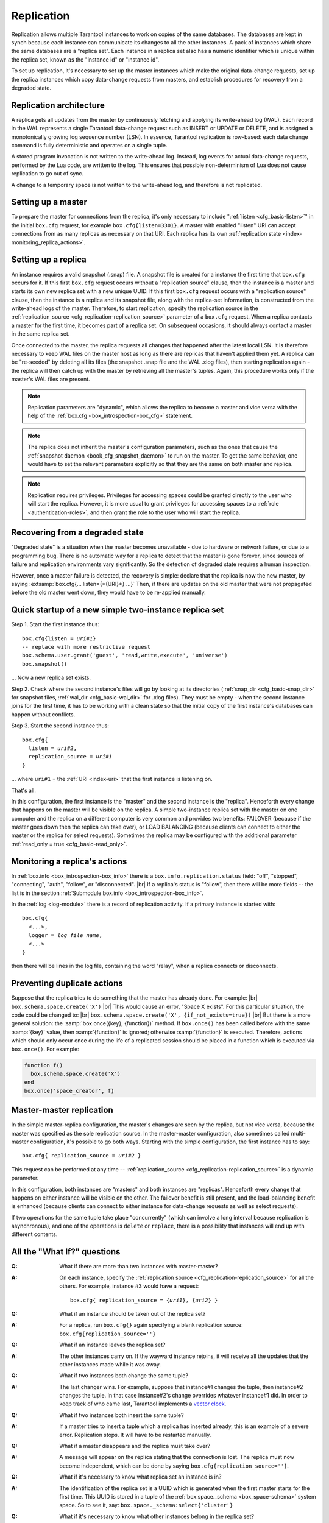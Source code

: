 .. _index-box_replication:

--------------------------------------------------------------------------------
Replication
--------------------------------------------------------------------------------

Replication allows multiple Tarantool instances to work on copies of the same
databases. The databases are kept in synch because each instance can communicate
its changes to all the other instances. A pack of instances which share the same databases
are a "replica set". Each instance in a replica set also has a numeric identifier which
is unique within the replica set, known as the "instance id" or "instance id".

To set up replication, it's necessary to set up the master instances which
make the original data-change requests, set up the replica instances which
copy data-change requests from masters, and establish procedures for
recovery from a degraded state.

=====================================================================
Replication architecture
=====================================================================

A replica gets all updates from the master by continuously fetching and
applying its write-ahead log (WAL). Each record in the WAL represents a
single Tarantool data-change request such as INSERT or UPDATE or DELETE,
and is assigned a monotonically growing log sequence number (LSN). In
essence, Tarantool replication is row-based: each data change command is
fully deterministic and operates on a single tuple.

A stored program invocation is not written to the write-ahead log. Instead,
log events for actual data-change requests, performed by the Lua code, are
written to the log. This ensures that possible non-determinism of Lua does
not cause replication to go out of sync.

A change to a temporary space is not written to the write-ahead log,
and therefore is not replicated.

=====================================================================
Setting up a master
=====================================================================

To prepare the master for connections from the replica, it's only necessary
to include ":ref:`listen <cfg_basic-listen>`" in the initial ``box.cfg`` request,
for example ``box.cfg{listen=3301}``. A master with enabled "listen" URI can accept
connections from as many replicas as necessary on that URI. Each replica
has its own :ref:`replication state <index-monitoring_replica_actions>`.

=====================================================================
Setting up a replica
=====================================================================

An instance requires a valid snapshot (.snap) file. A snapshot file is created
for a instance the first time that ``box.cfg`` occurs for it. If this first
``box.cfg`` request occurs without a "replication source" clause, then the
instance is a master and starts its own new replica set with a new unique UUID.
If this first ``box.cfg`` request occurs with a "replication source" clause,
then the instance is a replica and its snapshot file, along with the replica-set
information, is constructed from the write-ahead logs of the master.
Therefore, to start replication, specify the replication source in the
:ref:`replication_source <cfg_replication-replication_source>` parameter of a ``box.cfg``
request. When a replica contacts a master for the first time, it becomes part of
a replica set. On subsequent occasions, it should always contact a master in the
same replica set.

Once connected to the master, the replica requests all changes that happened
after the latest local LSN. It is therefore necessary to keep WAL files on
the master host as long as there are replicas that haven't applied them yet.
A replica can be "re-seeded" by deleting all its files (the snapshot .snap
file and the WAL .xlog files), then starting replication again - the replica
will then catch up with the master by retrieving all the master's tuples.
Again, this procedure works only if the master's WAL files are present.

.. NOTE::

    Replication parameters are "dynamic", which allows the replica to become
    a master and vice versa with the help of the
    :ref:`box.cfg <box_introspection-box_cfg>` statement.

.. NOTE::

    The replica does not inherit the master's configuration parameters, such
    as the ones that cause the :ref:`snapshot daemon <book_cfg_snapshot_daemon>`
    to run on the master. To get the same behavior, one would have to set the
    relevant parameters explicitly so that they are the same on both master and
    replica.

.. NOTE::

    Replication requires privileges. Privileges for accessing spaces could be
    granted directly to the user who will start the replica. However, it is more
    usual to grant privileges for accessing spaces to a
    :ref:`role <authentication-roles>`, and then grant the role to the user
    who will start the replica.

=====================================================================
Recovering from a degraded state
=====================================================================

"Degraded state" is a situation when the master becomes unavailable - due to
hardware or network failure, or due to a programming bug. There is no automatic
way for a replica to detect that the master is gone forever, since sources of
failure and replication environments vary significantly. So the detection of
degraded state requires a human inspection.

However, once a master failure is detected, the recovery is simple: declare
that the replica is now the new master, by saying
:extsamp:`box.cfg{... listen={*{URI}*} ...}`
Then, if there are updates on the old master that were not propagated before
the old master went down, they would have to be re-applied manually.

=====================================================================
Quick startup of a new simple two-instance replica set
=====================================================================

Step 1. Start the first instance thus:

.. cssclass:: highlight
.. parsed-literal::

    box.cfg{listen = *uri#1*}
    -- replace with more restrictive request
    box.schema.user.grant('guest', 'read,write,execute', 'universe')
    box.snapshot()

... Now a new replica set exists.

Step 2. Check where the second instance's files will go by looking at its
directories (:ref:`snap_dir <cfg_basic-snap_dir>` for snapshot files,
:ref:`wal_dir <cfg_basic-wal_dir>` for .xlog files).
They must be empty - when the second instance joins for the first time, it
has to be working with a clean state so that the initial copy of the first
instance's databases can happen without conflicts.

Step 3. Start the second instance thus:

.. cssclass:: highlight
.. parsed-literal::

    box.cfg{
      listen = *uri#2*,
      replication_source = *uri#1*
    }

... where ``uri#1`` = the :ref:`URI <index-uri>` that the first instance is listening on.

That's all.

In this configuration, the first instance is the "master" and the second instance
is the "replica". Henceforth every change that happens on the master will be
visible on the replica. A simple two-instance replica set with the master on one
computer and the replica on a different computer is very common and provides
two benefits: FAILOVER (because if the master goes down then the replica can
take over), or LOAD BALANCING (because clients can connect to either the master
or the replica for select requests). Sometimes the replica may be configured with
the additional parameter :ref:`read_only = true <cfg_basic-read_only>`.

.. _index-monitoring_replica_actions:

=====================================================================
Monitoring a replica's actions
=====================================================================

In :ref:`box.info <box_introspection-box_info>` there is a ``box.info.replication.status`` field:
"off", "stopped", "connecting", "auth", "follow", or "disconnected". |br|
If a replica's status is "follow", then there will be more fields --
the list is in the section :ref:`Submodule box.info <box_introspection-box_info>`.

In the :ref:`log <log-module>` there is a record of replication activity.
If a primary instance is started with:

.. cssclass:: highlight
.. parsed-literal::

    box.cfg{
      <...>,
      logger = *log file name*,
      <...>
    }

then there will be lines in the log file, containing the word "relay",
when a replica connects or disconnects.

.. _index-preventing_duplicate_actions:

=====================================================================
Preventing duplicate actions
=====================================================================

Suppose that the replica tries to do something that the master has already done.
For example: |br|
``box.schema.space.create('X')`` |br|
This would cause an error, "Space X exists".
For this particular situation, the code could be changed to: |br|
``box.schema.space.create('X', {if_not_exists=true})`` |br|
But there is a more general solution: the
:samp:`box.once({key}, {function})` method.
If ``box.once()`` has been called before with the
same :samp:`{key}` value, then :samp:`{function}`
is ignored; otherwise :samp:`{function}` is executed.
Therefore, actions which should only occur once during the
life of a replicated session should be placed in a function
which is executed via ``box.once()``. For example:

.. code-block:: lua

    function f()
      box.schema.space.create('X')
    end
    box.once('space_creator', f)

=====================================================================
Master-master replication
=====================================================================

In the simple master-replica configuration, the master's changes are seen by
the replica, but not vice versa, because the master was specified as the sole
replication source. In the master-master configuration,
also sometimes called multi-master configuration,
it's possible to go both ways.
Starting with the simple configuration, the first instance has to say:

.. cssclass:: highlight
.. parsed-literal::

    box.cfg{ replication_source = *uri#2* }

This request can be performed at any time --
:ref:`replication_source <cfg_replication-replication_source>` is a dynamic parameter.

In this configuration, both instances are "masters" and both instances are
"replicas". Henceforth every change that happens on either instance will
be visible on the other. The failover benefit is still present, and the
load-balancing benefit is enhanced (because clients can connect to either
instance for data-change requests as well as select requests).

If two operations for the same tuple take place "concurrently" (which can
involve a long interval because replication is asynchronous), and one of
the operations is ``delete`` or ``replace``, there is a possibility that
instances will end up with different contents.

=====================================================================
All the "What If?" questions
=====================================================================

.. container:: faq

    :Q: What if there are more than two instances with master-master?
    :A: On each instance, specify the :ref:`replication source
        <cfg_replication-replication_source>` for all the others. For example,
        instance #3 would have a request:

        .. cssclass:: highlight
        .. parsed-literal::

            box.cfg{ replication_source = {*uri1*}, {*uri2*} }


    :Q: What if an instance should be taken out of the replica set?
    :A: For a replica, run ``box.cfg{}`` again specifying a blank replication
        source: ``box.cfg{replication_source=''}``

    :Q: What if an instance leaves the replica set?
    :A: The other instances carry on. If the wayward instance rejoins, it will
        receive all the updates that the other instances made while it was away.

    :Q: What if two instances both change the same tuple?
    :A: The last changer wins. For example, suppose that instance#1 changes the
        tuple, then instance#2 changes the tuple. In that case instance#2's change
        overrides whatever instance#1 did. In order to keep track of who came
        last, Tarantool implements a `vector clock
        <https://en.wikipedia.org/wiki/Vector_clock>`_.

    :Q: What if two instances both insert the same tuple?
    :A: If a master tries to insert a tuple which a replica has inserted
        already, this is an example of a severe error. Replication stops.
        It will have to be restarted manually.

    :Q: What if a master disappears and the replica must take over?
    :A: A message will appear on the replica stating that the connection is
        lost. The replica must now become independent, which can be done by
        saying ``box.cfg{replication_source=''}``.

    :Q: What if it's necessary to know what replica set an instance is in?
    :A: The identification of the replica set is a UUID which is generated when the
        first master starts for the first time. This UUID is stored in a tuple
        of the :ref:`box.space._schema <box_space-schema>` system space. So to
        see it, say: ``box.space._schema:select{'cluster'}``

    :Q: What if it's necessary to know what other instances belong in the replica set?
    :A: The universal identification of an instance is a UUID in
        ``box.info.server.uuid``. The ordinal identification of an instance within
        a replica set is a number in ``box.info.server.id``. To see all the instances
        in the replica set, say: ``box.space._cluster:select{}``. This will return a
        table with all {server.id, server.uuid} tuples for every instance that has
        ever joined the replica set.

    :Q: What if one of the instance's files is corrupted or deleted?
    :A: Stop the instance, destroy all the database files (the ones with extension
        "snap" or "xlog" or ".inprogress"), restart the instance, and catch up
        with the master by contacting it again (just say
        ``box.cfg{...replication_source=...}``).

    :Q: What if replication causes security concerns?
    :A: Prevent unauthorized replication sources by associating a password with
        every user that has access privileges for the relevant spaces, and every
        user that has a replication :ref:`role <authentication-roles>`. That
        way, the :ref:`URI <index-uri>` for the :ref:`replication source
        <cfg_replication-replication_source>` parameter will always have to have
        the long form ``replication_source='username:password@host:port'``

    :Q: What if advanced users want to understand better how it all works?
    :A: See the description of instance startup with replication in the
        :ref:`Internals <internals-replication>` section.

=====================================================================
Hands-on replication tutorial
=====================================================================

After following the steps here, an administrator will have experience creating
a replica set and adding a replica.

Start two shells. Put them side by side on the screen. (This manual has a tabbed
display showing "Terminal #1". Click the "Terminal #2" tab to switch to the
display of the other shell.)

.. container:: b-block-wrapper_doc

    .. container:: b-doc_catalog
        :name: catalog-1

        .. raw:: html

            <ul class="b-tab_switcher">
                <li class="b-tab_switcher-item">
                    <a href="#terminal-1-1" class="b-tab_switcher-item-url p-active">Terminal #1</a>
                </li>
                <li class="b-tab_switcher-item">
                    <a href="#terminal-1-2" class="b-tab_switcher-item-url">Terminal #2</a>
                </li>
            </ul>

    .. container:: b-documentation_tab_content
        :name: catalog-1-content

        .. container:: b-documentation_tab
            :name: terminal-1-1

            .. code-block:: console

                $

        .. container:: b-documentation_tab
            :name: terminal-1-2

            .. code-block:: console

                $

On the first shell, which we'll call Terminal #1, execute these commands:

.. code-block:: tarantoolsession

    $ # Terminal 1
    $ mkdir -p ~/tarantool_test_node_1
    $ cd ~/tarantool_test_node_1
    $ rm -R ~/tarantool_test_node_1/*
    $ ~/tarantool/src/tarantool
    tarantool> box.cfg{listen = 3301}
    tarantool> box.schema.user.create('replicator', {password = 'password'})
    tarantool> box.schema.user.grant('replicator','execute','role','replication')
    tarantool> box.space._cluster:select({0}, {iterator = 'GE'})

The result is that a new replica set is configured, and the instance's UUID is displayed.
Now the screen looks like this: (except that UUID values are always different):

.. container:: b-block-wrapper_doc

    .. container:: b-doc_catalog
        :name: catalog-2

        .. raw:: html

            <ul class="b-tab_switcher">
                <li class="b-tab_switcher-item">
                    <a href="#terminal-2-1" class="b-tab_switcher-item-url p-active">Terminal #1</a>
                </li>
                <li class="b-tab_switcher-item">
                    <a href="#terminal-2-2" class="b-tab_switcher-item-url">Terminal #2</a>
                </li>
            </ul>

    .. container:: b-documentation_tab_content
        :name: catalog-2-content

        .. container:: b-documentation_tab
            :name: terminal-2-1

            .. include:: 1_1.rst

        .. container:: b-documentation_tab
            :name: terminal-2-2

            .. include:: 1_2.rst

On the second shell, which we'll call Terminal #2, execute these commands:

.. code-block:: tarantoolsession

    $ # Terminal 2
    $ mkdir -p ~/tarantool_test_node_2
    $ cd ~/tarantool_test_node_2
    $ rm -R ~/tarantool_test_node_2/*
    $ ~/tarantool/src/tarantool
    tarantool> box.cfg{
             >   listen = 3302,
             >   replication_source = 'replicator:password@localhost:3301'
             > }
    tarantool> box.space._cluster:select({0}, {iterator = 'GE'})

The result is that a replica is set up. Messages appear on Terminal #1
confirming that the replica has connected and that the WAL contents have
been shipped to the replica. Messages appear on Terminal #2 showing that
replication is starting. Also on Terminal#2 the _cluster UUID values are
displayed, and one of them is the same as the _cluster UUID value that was displayed
on Terminal #1, because both instances are in the same replica set.

.. container:: b-block-wrapper_doc

    .. container:: b-doc_catalog
        :name: catalog-3

        .. raw:: html

            <ul class="b-tab_switcher">
                <li class="b-tab_switcher-item">
                    <a href="#terminal-3-1" class="b-tab_switcher-item-url p-active">Terminal #1</a>
                </li>
                <li class="b-tab_switcher-item">
                    <a href="#terminal-3-2" class="b-tab_switcher-item-url">Terminal #2</a>
                </li>
            </ul>

    .. container:: b-documentation_tab_content
        :name: catalog-3-content

        .. container:: b-documentation_tab
            :name: terminal-3-1

            .. include:: 2_1.rst

        .. container:: b-documentation_tab
            :name: terminal-3-2

            .. include:: 2_2.rst

On Terminal #1, execute these requests:

.. code-block:: tarantoolsession

    tarantool> s = box.schema.space.create('tester')
    tarantool> i = s:create_index('primary', {})
    tarantool> s:insert{1, 'Tuple inserted on Terminal #1'}

Now the screen looks like this:

.. container:: b-block-wrapper_doc

    .. container:: b-doc_catalog
        :name: catalog-4

        .. raw:: html

            <ul class="b-tab_switcher">
                <li class="b-tab_switcher-item">
                    <a href="#terminal-4-1" class="b-tab_switcher-item-url p-active">Terminal #1</a>
                </li>
                <li class="b-tab_switcher-item">
                    <a href="#terminal-4-2" class="b-tab_switcher-item-url">Terminal #2</a>
                </li>
            </ul>

    .. container:: b-documentation_tab_content
        :name: catalog-4-content

        .. container:: b-documentation_tab
            :name: terminal-4-1

            .. include:: 3_1.rst

        .. container:: b-documentation_tab
            :name: terminal-4-2

            .. include:: 3_2.rst

The creation and insertion were successful on Terminal #1. Nothing has happened
on Terminal #2.

On Terminal #2, execute these requests:

.. code-block:: tarantoolsession

    tarantool> s = box.space.tester
    tarantool> s:select({1}, {iterator = 'GE'})
    tarantool> s:insert{2, 'Tuple inserted on Terminal #2'}

Now the screen looks like this (remember to click on the "Terminal #2" tab when
looking at Terminal #2 results):

.. container:: b-block-wrapper_doc

    .. container:: b-doc_catalog
        :name: catalog-5

        .. raw:: html

            <ul class="b-tab_switcher">
                <li class="b-tab_switcher-item">
                    <a href="#terminal-5-1" class="b-tab_switcher-item-url p-active">Terminal #1</a>
                </li>
                <li class="b-tab_switcher-item">
                    <a href="#terminal-5-2" class="b-tab_switcher-item-url">Terminal #2</a>
                </li>
            </ul>

    .. container:: b-documentation_tab_content
        :name: catalog-5-content

        .. container:: b-documentation_tab
            :name: terminal-5-1

            .. include:: 4_1.rst

        .. container:: b-documentation_tab
            :name: terminal-5-2

            .. include:: 4_2.rst

The selection and insertion were successful on Terminal #2. Nothing has
happened on Terminal #1.

On Terminal #1, execute these Tarantool requests and shell commands:

.. code-block:: console

    $ os.exit()
    $ ls -l ~/tarantool_test_node_1
    $ ls -l ~/tarantool_test_node_2

Now Tarantool #1 is stopped. Messages appear on Terminal #2 announcing that fact.
The ``ls -l`` commands show that both instances have made snapshots, which have
similar sizes because they both contain the same tuples.

.. container:: b-block-wrapper_doc

    .. container:: b-doc_catalog
        :name: catalog-6

        .. raw:: html

            <ul class="b-tab_switcher">
                <li class="b-tab_switcher-item">
                    <a href="#terminal-6-1" class="b-tab_switcher-item-url p-active">Terminal #1</a>
                </li>
                <li class="b-tab_switcher-item">
                    <a href="#terminal-6-2" class="b-tab_switcher-item-url">Terminal #2</a>
                </li>
            </ul>

    .. container:: b-documentation_tab_content
        :name: catalog-6-content

        .. container:: b-documentation_tab
            :name: terminal-6-1

            .. include:: 5_1.rst

        .. container:: b-documentation_tab
            :name: terminal-6-2

            .. include:: 5_2.rst

On Terminal #2, ignore the error messages,
and execute these requests:

.. code-block:: tarantoolsession

    tarantool> box.space.tester:select({0}, {iterator = 'GE'})
    tarantool> box.space.tester:insert{3, 'Another'}

Now the screen looks like this (ignoring the error
messages):

.. container:: b-block-wrapper_doc

    .. container:: b-doc_catalog
        :name: catalog-7

        .. raw:: html

            <ul class="b-tab_switcher">
                <li class="b-tab_switcher-item">
                    <a href="#terminal-7-1" class="b-tab_switcher-item-url p-active">Terminal #1</a>
                </li>
                <li class="b-tab_switcher-item">
                    <a href="#terminal-7-2" class="b-tab_switcher-item-url">Terminal #2</a>
                </li>
            </ul>

    .. container:: b-documentation_tab_content
        :name: catalog-7-content

        .. container:: b-documentation_tab
            :name: terminal-7-1

            .. include:: 6_1.rst

        .. container:: b-documentation_tab
            :name: terminal-7-2

            .. include:: 6_2.rst

Terminal #2 has done a select and an insert, even though Terminal #1 is down.

On Terminal #1 execute these commands:

.. code-block:: tarantoolsession

    $ ~/tarantool/src/tarantool
    tarantool> box.cfg{listen = 3301}
    tarantool> box.space.tester:select({0}, {iterator = 'GE'})

Now the screen looks like this:

.. container:: b-block-wrapper_doc

    .. container:: b-doc_catalog
        :name: catalog-8

        .. raw:: html

            <ul class="b-tab_switcher">
                <li class="b-tab_switcher-item">
                    <a href="#terminal-8-1" class="b-tab_switcher-item-url p-active">Terminal #1</a>
                </li>
                <li class="b-tab_switcher-item">
                    <a href="#terminal-8-2" class="b-tab_switcher-item-url">Terminal #2</a>
                </li>
            </ul>

    .. container:: b-documentation_tab_content
        :name: catalog-8-content

        .. container:: b-documentation_tab
            :name: terminal-8-1

            .. include:: 7_1.rst

        .. container:: b-documentation_tab
            :name: terminal-8-2

            .. include:: 7_2.rst

The master has reconnected to the replica set, and has NOT found what the replica
wrote while the master was away. That is not a surprise -- the replica has not
been asked to act as a replication source.

On Terminal #1, say:

.. code-block:: tarantoolsession

    tarantool> box.cfg{
             >   replication_source = 'replicator:password@localhost:3302'
             > }
    tarantool> box.space.tester:select({0}, {iterator = 'GE'})

The screen now looks like this:

.. container:: b-block-wrapper_doc

    .. container:: b-doc_catalog
        :name: catalog-9

        .. raw:: html

            <ul class="b-tab_switcher">
                <li class="b-tab_switcher-item">
                    <a href="#terminal-9-1" class="b-tab_switcher-item-url p-active">Terminal #1</a>
                </li>
                <li class="b-tab_switcher-item">
                    <a href="#terminal-9-2" class="b-tab_switcher-item-url">Terminal #2</a>
                </li>
            </ul>

    .. container:: b-documentation_tab_content
        :name: catalog-9-content

        .. container:: b-documentation_tab
            :name: terminal-9-1

            .. include:: 8_1.rst

        .. container:: b-documentation_tab
            :name: terminal-9-2

            .. include:: 8_2.rst

    .. raw:: html

        <script>
            register_tab(1);
            register_tab(2);
            register_tab(3);
            register_tab(4);
            register_tab(5);
            register_tab(6);
            register_tab(7);
            register_tab(8);
            register_tab(9);
        </script>

This shows that the two instances are once again in synch, and that each instance
sees what the other instance wrote.

To clean up, say "``os.exit()``" on both Terminal #1 and Terminal #2, and then
on either terminal say:

.. code-block:: console

    $ cd ~
    $ rm -R ~/tarantool_test_node_1
    $ rm -R ~/tarantool_test_node_2
